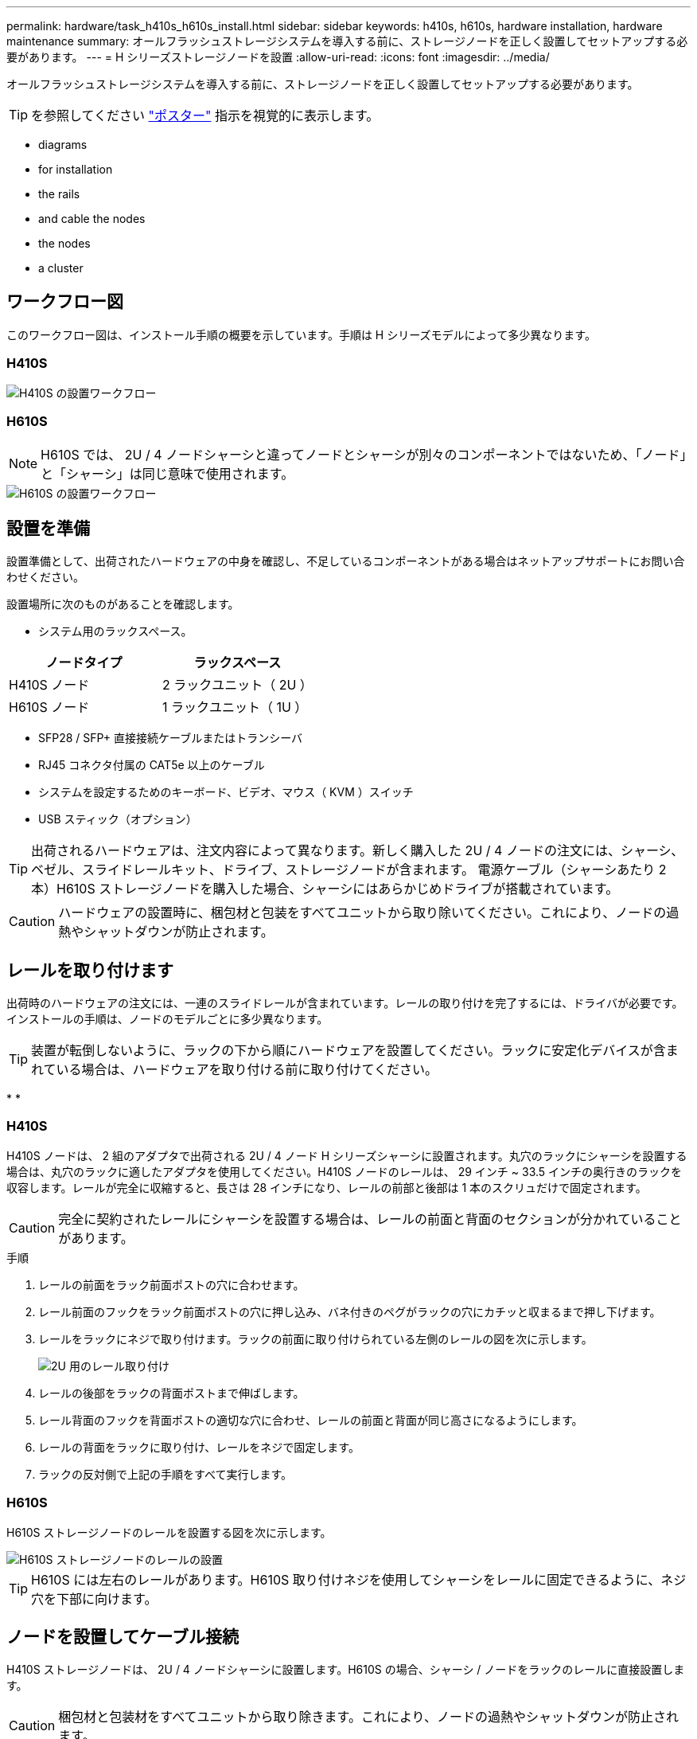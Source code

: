 ---
permalink: hardware/task_h410s_h610s_install.html 
sidebar: sidebar 
keywords: h410s, h610s, hardware installation, hardware maintenance 
summary: オールフラッシュストレージシステムを導入する前に、ストレージノードを正しく設置してセットアップする必要があります。 
---
= H シリーズストレージノードを設置
:allow-uri-read: 
:icons: font
:imagesdir: ../media/


[role="lead"]
オールフラッシュストレージシステムを導入する前に、ストレージノードを正しく設置してセットアップする必要があります。


TIP: を参照してください link:../media/hseries_isi.pdf["ポスター"^] 指示を視覚的に表示します。

*  diagrams
*  for installation
*  the rails
*  and cable the nodes
*  the nodes
*  a cluster




== ワークフロー図

このワークフロー図は、インストール手順の概要を示しています。手順は H シリーズモデルによって多少異なります。



=== H410S

image::../media/h410s_isi_workflow.png[H410S の設置ワークフロー]



=== H610S


NOTE: H610S では、 2U / 4 ノードシャーシと違ってノードとシャーシが別々のコンポーネントではないため、「ノード」と「シャーシ」は同じ意味で使用されます。

image::../media/h610s_isi_workflow.png[H610S の設置ワークフロー]



== 設置を準備

設置準備として、出荷されたハードウェアの中身を確認し、不足しているコンポーネントがある場合はネットアップサポートにお問い合わせください。

設置場所に次のものがあることを確認します。

* システム用のラックスペース。


[cols="2*"]
|===
| ノードタイプ | ラックスペース 


| H410S ノード | 2 ラックユニット（ 2U ） 


| H610S ノード | 1 ラックユニット（ 1U ） 
|===
* SFP28 / SFP+ 直接接続ケーブルまたはトランシーバ
* RJ45 コネクタ付属の CAT5e 以上のケーブル
* システムを設定するためのキーボード、ビデオ、マウス（ KVM ）スイッチ
* USB スティック（オプション）



TIP: 出荷されるハードウェアは、注文内容によって異なります。新しく購入した 2U / 4 ノードの注文には、シャーシ、ベゼル、スライドレールキット、ドライブ、ストレージノードが含まれます。 電源ケーブル（シャーシあたり 2 本）H610S ストレージノードを購入した場合、シャーシにはあらかじめドライブが搭載されています。


CAUTION: ハードウェアの設置時に、梱包材と包装をすべてユニットから取り除いてください。これにより、ノードの過熱やシャットダウンが防止されます。



== レールを取り付けます

出荷時のハードウェアの注文には、一連のスライドレールが含まれています。レールの取り付けを完了するには、ドライバが必要です。インストールの手順は、ノードのモデルごとに多少異なります。


TIP: 装置が転倒しないように、ラックの下から順にハードウェアを設置してください。ラックに安定化デバイスが含まれている場合は、ハードウェアを取り付ける前に取り付けてください。

* 
* 




=== H410S

H410S ノードは、 2 組のアダプタで出荷される 2U / 4 ノード H シリーズシャーシに設置されます。丸穴のラックにシャーシを設置する場合は、丸穴のラックに適したアダプタを使用してください。H410S ノードのレールは、 29 インチ ~ 33.5 インチの奥行きのラックを収容します。レールが完全に収縮すると、長さは 28 インチになり、レールの前部と後部は 1 本のスクリュだけで固定されます。


CAUTION: 完全に契約されたレールにシャーシを設置する場合は、レールの前面と背面のセクションが分かれていることがあります。

.手順
. レールの前面をラック前面ポストの穴に合わせます。
. レール前面のフックをラック前面ポストの穴に押し込み、バネ付きのペグがラックの穴にカチッと収まるまで押し下げます。
. レールをラックにネジで取り付けます。ラックの前面に取り付けられている左側のレールの図を次に示します。
+
image::../media/h410s_rail.gif[2U 用のレール取り付け]

. レールの後部をラックの背面ポストまで伸ばします。
. レール背面のフックを背面ポストの適切な穴に合わせ、レールの前面と背面が同じ高さになるようにします。
. レールの背面をラックに取り付け、レールをネジで固定します。
. ラックの反対側で上記の手順をすべて実行します。




=== H610S

H610S ストレージノードのレールを設置する図を次に示します。

image::../media/h610s_rail_isi.gif[H610S ストレージノードのレールの設置]


TIP: H610S には左右のレールがあります。H610S 取り付けネジを使用してシャーシをレールに固定できるように、ネジ穴を下部に向けます。



== ノードを設置してケーブル接続

H410S ストレージノードは、 2U / 4 ノードシャーシに設置します。H610S の場合、シャーシ / ノードをラックのレールに直接設置します。


CAUTION: 梱包材と包装材をすべてユニットから取り除きます。これにより、ノードの過熱やシャットダウンが防止されます。

* 
* 




=== H410S

.手順
. シャーシに H410S ノードを設置します。4 つのノードを設置したシャーシの背面図の例を次に示します。
+
image::../media/sf_isi_chassis_rear.png[この図は 2U の背面を示しています]

+

WARNING: ハードウェアを持ち上げてラックに設置する際には十分に注意してください。2 ラックユニット（ 2U ） / 4 ノードシャーシは空の状態で 24.7kg （ 54.45 ポンド）、ノードは 3.6kg （ 8.0 ポンド）です。

. ドライブを取り付けます。
+
image::../media/hci_stor_node_ssd_bays.gif[この図は 2U の前面を示しています]

. ノードをケーブル接続
+

IMPORTANT: シャーシ背面の通気口がケーブルやラベルで塞がれていると、過熱によってコンポーネントで早期に障害が発生する可能性があります。

+
image::../media/hci_isi_storage_cabling.png[この図は、 H410S ストレージノードのケーブル配線を示しています。]

+
** 管理接続用に 2 本の CAT5e 以上のケーブルをポート A と B に接続します。
** SFP28 / SFP+ ケーブルまたはトランシーバをポート C とポート D に 2 本接続し、ストレージ接続に使用します。
** （オプションですが推奨） CAT5e ケーブルを IPMI ポートに接続します（アウトオブバンド管理接続用）。


. シャーシごとに 2 つある電源装置に電源コードを接続し、 240V の PDU または電源コンセントに差し込みます。
. ノードの電源をオンにします
+

NOTE: ノードがブートするまでに約 6 分かかります。

+
image::../media/hci_poweron_isg.gif[この図は、 2U のノードの電源ボタンを示しています]





=== H610S

.手順
. H610S シャーシを設置します。ノード / シャーシをラックに設置する場合の図を次に示します。
+
image::../media/h610s_chassis_isi.gif[に、ラックに設置されている H610S ノード / シャーシを示します。]

+

WARNING: ハードウェアを持ち上げてラックに設置する際には十分に注意してください。H610S シャーシは 18.4 kg （ 40.5 ポンド）です。

. ノードをケーブル接続
+

IMPORTANT: シャーシ背面の通気口がケーブルやラベルで塞がれていると、過熱によってコンポーネントで早期に障害が発生する可能性があります。

+
image::../media/h600s_isi_noderear.png[この図は、 H610S ストレージノードのケーブル配線を示しています。]

+
** SFP28 または SFP+ ケーブルを 2 本使用してノードを 10 / 25GbE ネットワークに接続
** RJ45 コネクタを 2 つ使用してノードを 1GbE ネットワークに接続
** IPMI ポートで RJ-45 コネクタを使用してノードを 1GbE ネットワークに接続
** 両方の電源ケーブルをノードに接続します。


. ノードの電源をオンにします
+

NOTE: ノードがブートするまでに約 5 分 30 秒かかります。

+
image::../media/h600s_isi_nodefront.png[この図は、 H610S シャーシの前面と電源ボタンを示しています。]





== ノードを設定

ハードウェアを設置してケーブルを配線したら、新しいストレージリソースを設定することができます。

.手順
. キーボードとモニタをノードに接続
. 表示されたターミナルユーザインターフェイス（ TUI ）で、画面上の指示に従って、ノードのネットワーク設定とクラスタ設定を行います。
+

NOTE: TUI に表示されるノードの IP アドレスを確認します。このアドレスはクラスタにノードを追加するときに必要になります。設定を保存するとノードは保留状態になり、クラスタに追加できます。詳細については、「 < 設定へのリンクを挿入 > 」を参照してください。

. ベースボード管理コントローラ（ BMC ）を使用してアウトオブバンド管理を設定します。この手順は、 H610S * のノードにのみ適用されます。
+
.. Web ブラウザを使用して、デフォルトの BMC の IP アドレス「 192.168.0.120 」に移動します
.. ユーザ名に * root * 、パスワードに * calvin * を使用してログインします。
.. ノード管理画面で、 * Settings * > * Network Settings * と移動し、アウトオブバンド管理ポートのネットワークパラメータを設定します。





TIP: を参照してください https://kb.netapp.com/Advice_and_Troubleshooting/Hybrid_Cloud_Infrastructure/NetApp_HCI/How_to_access_BMC_and_change_IP_address_on_H610S["この技術情報アーティクル（ログインが必要）"]。



== クラスタを作成します

環境にストレージノードを追加し、新しいストレージリソースを設定したら、新しいストレージクラスタを作成できます

.手順
. 新しく設定したノードと同じネットワーク上のクライアントから、ノードの IP アドレスを入力して NetApp Element ソフトウェア UI にアクセスします。
. [** 新しいクラスタの作成 ** ] ウィンドウに必要な情報を入力します。を参照してください link:../setup/concept_setup_overview.html["セットアップの概要"^] を参照してください。




== 詳細については、こちらをご覧ください

* https://www.netapp.com/data-storage/solidfire/documentation/["NetApp SolidFire のリソースページ"^]
* https://docs.netapp.com/sfe-122/topic/com.netapp.ndc.sfe-vers/GUID-B1944B0E-B335-4E0B-B9F1-E960BF32AE56.html["以前のバージョンの NetApp SolidFire 製品および Element 製品に関するドキュメント"^]

